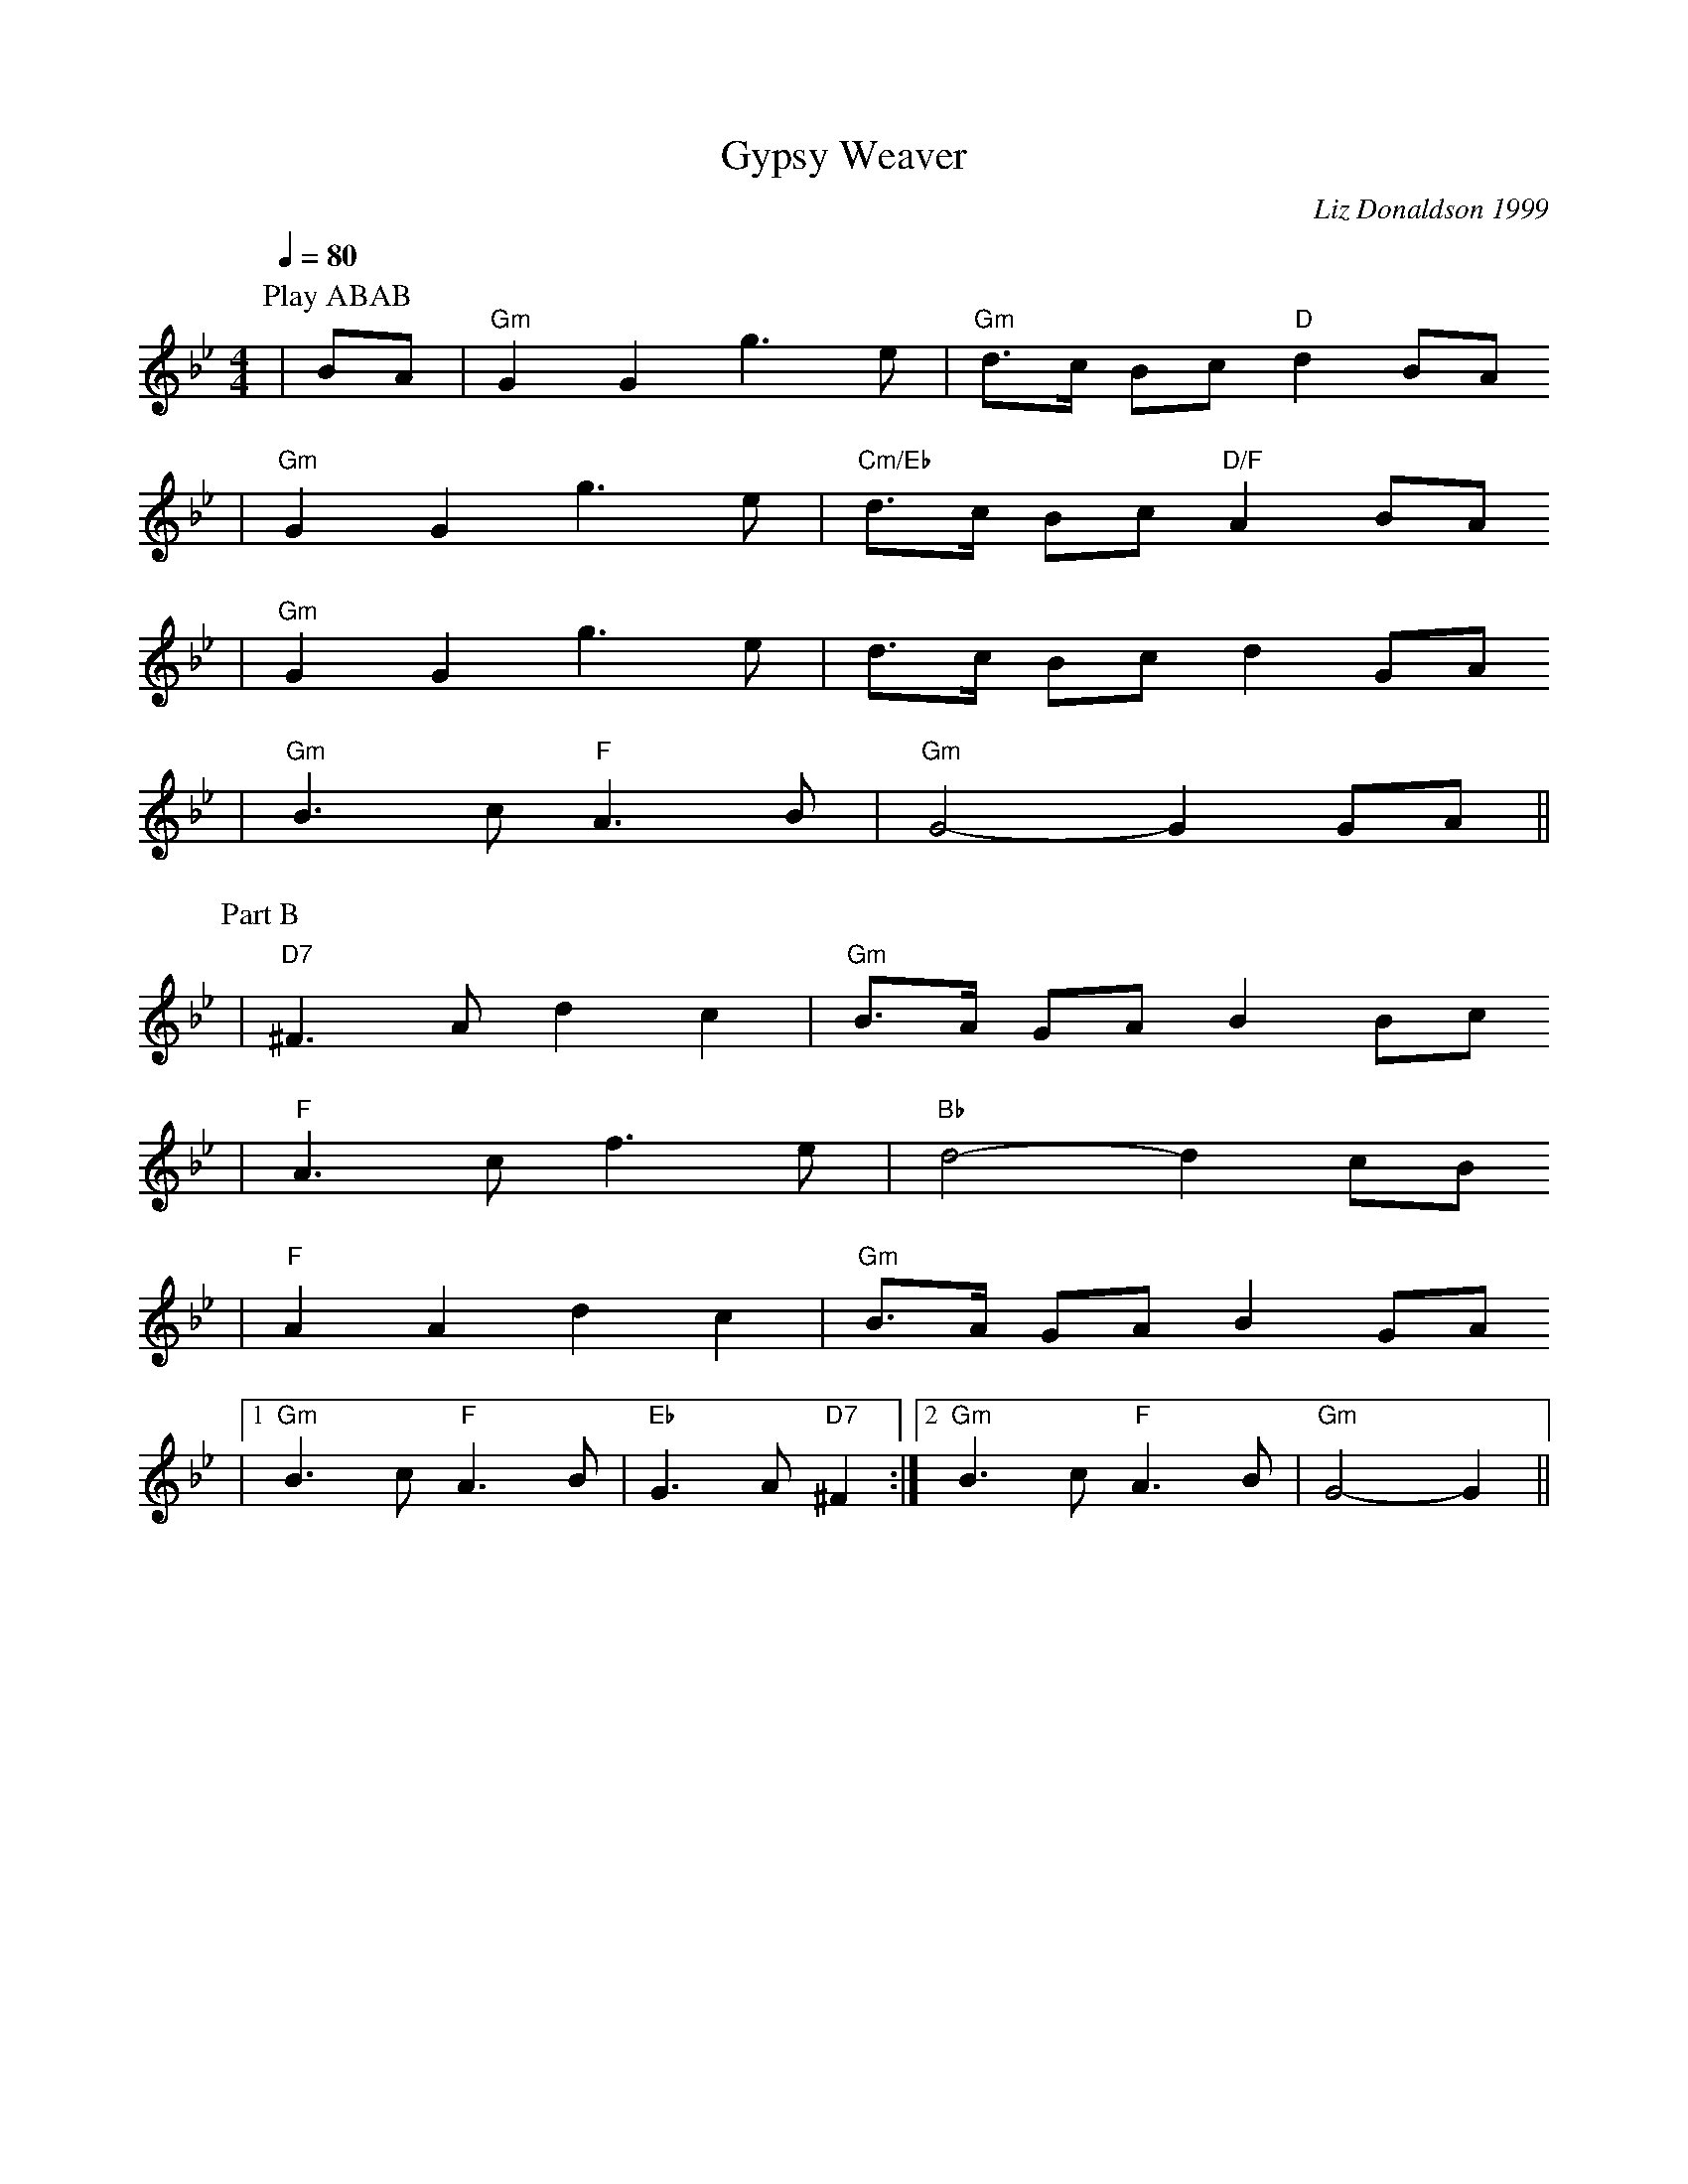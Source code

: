 X:1
T:Gypsy Weaver
C:Liz Donaldson 1999
N:Liz published in "Rain in the Desert and Other Tunes"
N:2002
M:4/4
L:1/8
Q:1/4=80
K:Bb
P:Play ABAB
P:Part A
|BA|"Gm"G2 G2 g3 e|"Gm"d3/2c/2 Bc "D"d2 BA
|"Gm"G2 G2 g3 e|"Cm/Eb"d3/2c/2 Bc "D/F"A2 BA
|"Gm"G2 G2 g3 e|d3/2c/2 Bc d2 GA
|"Gm"B3 c "F"A3 B|"Gm"G4-G2 GA||
P:Part B
|"D7"^F3 A d2 c2|"Gm"B3/2A/2 GA B2 Bc
|"F"A3 c f3 e|"Bb"d4-d2 cB
|"F"A2 A2 d2 c2|"Gm"B3/2A/2 GA B2 GA
|1"Gm"B3 c "F"A3 B|"Eb"G3 A "D7"^F2:|2"Gm"B3 c "F"A3 B|"Gm"G4-G2||

